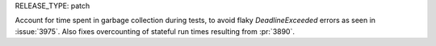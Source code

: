 RELEASE_TYPE: patch

Account for time spent in garbage collection during tests, to avoid
flaky `DeadlineExceeded` errors as seen in :issue:`3975`. Also fixes
overcounting of stateful run times resulting from :pr:`3890`.
